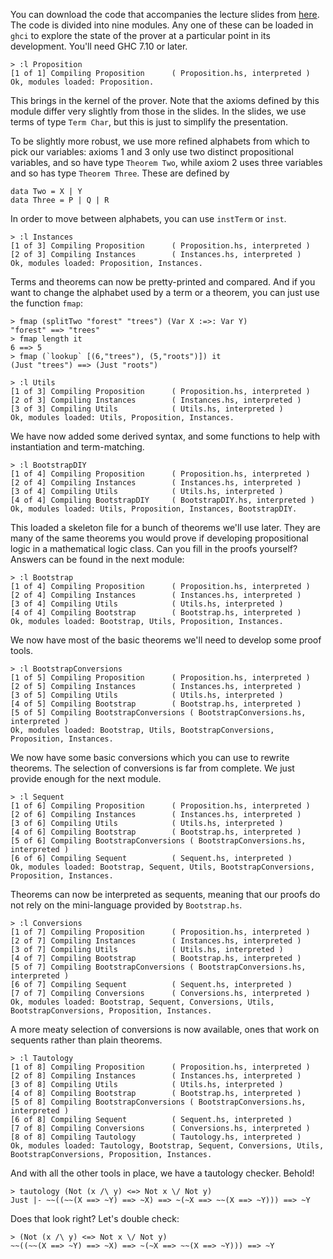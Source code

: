 #+OPTIONS: toc:nil

You can download the code that accompanies the lecture slides from [[https://github.com/Chattered/proplcf][here]]. The code is
divided into nine modules. Any one of these can be loaded in =ghci= to explore the
state of the prover at a particular point in its development. You'll need GHC 7.10 or
later.

#+BEGIN_SRC
  > :l Proposition
  [1 of 1] Compiling Proposition      ( Proposition.hs, interpreted )
  Ok, modules loaded: Proposition.
#+END_SRC

  This brings in the kernel of the prover. Note that the axioms defined by this
  module differ very slightly from those in the slides. In the slides, we use terms
  of type =Term Char=, but this is just to simplify the presentation.

  To be slightly more robust, we use more refined alphabets from which to pick our
  variables: axioms 1 and 3 only use two distinct propositional variables, and so
  have type =Theorem Two=, while axiom 2 uses three variables and so has type
  =Theorem Three=. These are defined by

#+BEGIN_SRC
  data Two = X | Y
  data Three = P | Q | R
#+END_SRC

  In order to move between alphabets, you can use =instTerm= or =inst=.

#+BEGIN_SRC
  > :l Instances
  [1 of 3] Compiling Proposition      ( Proposition.hs, interpreted )
  [2 of 3] Compiling Instances        ( Instances.hs, interpreted )
  Ok, modules loaded: Proposition, Instances.
#+END_SRC

  Terms and theorems can now be pretty-printed and compared. And if you want to
  change the alphabet used by a term or a theorem, you can just use the function
  =fmap=:

#+BEGIN_SRC
  > fmap (splitTwo "forest" "trees") (Var X :=>: Var Y)
  "forest" ==> "trees"
  > fmap length it
  6 ==> 5
  > fmap (`lookup` [(6,"trees"), (5,"roots")]) it
  (Just "trees") ==> (Just "roots")
#+END_SRC

#+BEGIN_SRC
  > :l Utils
  [1 of 3] Compiling Proposition      ( Proposition.hs, interpreted )
  [2 of 3] Compiling Instances        ( Instances.hs, interpreted )
  [3 of 3] Compiling Utils            ( Utils.hs, interpreted )
  Ok, modules loaded: Utils, Proposition, Instances.
#+END_SRC

  We have now added some derived syntax, and some functions to help with
  instantiation and term-matching.

#+BEGIN_SRC
  > :l BootstrapDIY
  [1 of 4] Compiling Proposition      ( Proposition.hs, interpreted )
  [2 of 4] Compiling Instances        ( Instances.hs, interpreted )
  [3 of 4] Compiling Utils            ( Utils.hs, interpreted )
  [4 of 4] Compiling BootstrapDIY     ( BootstrapDIY.hs, interpreted )
  Ok, modules loaded: Utils, Proposition, Instances, BootstrapDIY.
#+END_SRC

  This loaded a skeleton file for a bunch of theorems we'll use later. They are many
  of the same theorems you would prove if developing propositional logic in a
  mathematical logic class. Can you fill in the proofs yourself? Answers can be found
  in the next module:

#+BEGIN_SRC
  > :l Bootstrap
  [1 of 4] Compiling Proposition      ( Proposition.hs, interpreted )
  [2 of 4] Compiling Instances        ( Instances.hs, interpreted )
  [3 of 4] Compiling Utils            ( Utils.hs, interpreted )
  [4 of 4] Compiling Bootstrap        ( Bootstrap.hs, interpreted )
  Ok, modules loaded: Bootstrap, Utils, Proposition, Instances.
#+END_SRC

  We now have most of the basic theorems we'll need to develop some proof tools.

#+BEGIN_SRC 
  > :l BootstrapConversions
  [1 of 5] Compiling Proposition      ( Proposition.hs, interpreted )
  [2 of 5] Compiling Instances        ( Instances.hs, interpreted )
  [3 of 5] Compiling Utils            ( Utils.hs, interpreted )
  [4 of 5] Compiling Bootstrap        ( Bootstrap.hs, interpreted )
  [5 of 5] Compiling BootstrapConversions ( BootstrapConversions.hs, interpreted )
  Ok, modules loaded: Bootstrap, Utils, BootstrapConversions, Proposition, Instances.
#+END_SRC

  We now have some basic conversions which you can use to rewrite theorems. The
  selection of conversions is far from complete. We just provide enough for the next
  module.

#+BEGIN_SRC
  > :l Sequent
  [1 of 6] Compiling Proposition      ( Proposition.hs, interpreted )
  [2 of 6] Compiling Instances        ( Instances.hs, interpreted )
  [3 of 6] Compiling Utils            ( Utils.hs, interpreted )
  [4 of 6] Compiling Bootstrap        ( Bootstrap.hs, interpreted )
  [5 of 6] Compiling BootstrapConversions ( BootstrapConversions.hs, interpreted )
  [6 of 6] Compiling Sequent          ( Sequent.hs, interpreted )
  Ok, modules loaded: Bootstrap, Sequent, Utils, BootstrapConversions, Proposition, Instances.
#+END_SRC

  Theorems can now be interpreted as sequents, meaning that our proofs do not rely on
  the mini-language provided by =Bootstrap.hs=.

#+BEGIN_SRC
  > :l Conversions
  [1 of 7] Compiling Proposition      ( Proposition.hs, interpreted )
  [2 of 7] Compiling Instances        ( Instances.hs, interpreted )
  [3 of 7] Compiling Utils            ( Utils.hs, interpreted )
  [4 of 7] Compiling Bootstrap        ( Bootstrap.hs, interpreted )
  [5 of 7] Compiling BootstrapConversions ( BootstrapConversions.hs, interpreted )
  [6 of 7] Compiling Sequent          ( Sequent.hs, interpreted )
  [7 of 7] Compiling Conversions      ( Conversions.hs, interpreted )
  Ok, modules loaded: Bootstrap, Sequent, Conversions, Utils, BootstrapConversions, Proposition, Instances.
#+END_SRC

  A more meaty selection of conversions is now available, ones that work on sequents
  rather than plain theorems.

#+BEGIN_SRC
  > :l Tautology
  [1 of 8] Compiling Proposition      ( Proposition.hs, interpreted )
  [2 of 8] Compiling Instances        ( Instances.hs, interpreted )
  [3 of 8] Compiling Utils            ( Utils.hs, interpreted )
  [4 of 8] Compiling Bootstrap        ( Bootstrap.hs, interpreted )
  [5 of 8] Compiling BootstrapConversions ( BootstrapConversions.hs, interpreted )
  [6 of 8] Compiling Sequent          ( Sequent.hs, interpreted )
  [7 of 8] Compiling Conversions      ( Conversions.hs, interpreted )
  [8 of 8] Compiling Tautology        ( Tautology.hs, interpreted )
  Ok, modules loaded: Tautology, Bootstrap, Sequent, Conversions, Utils, BootstrapConversions, Proposition, Instances.
#+END_SRC

  And with all the other tools in place, we have a tautology checker. Behold!

#+BEGIN_SRC
  > tautology (Not (x /\ y) <=> Not x \/ Not y)
  Just |- ~~((~~(X ==> ~Y) ==> ~X) ==> ~(~X ==> ~~(X ==> ~Y))) ==> ~Y
#+END_SRC  

  Does that look right? Let's double check:

#+BEGIN_SRC
  > (Not (x /\ y) <=> Not x \/ Not y)
  ~~((~~(X ==> ~Y) ==> ~X) ==> ~(~X ==> ~~(X ==> ~Y))) ==> ~Y
#+END_SRC
